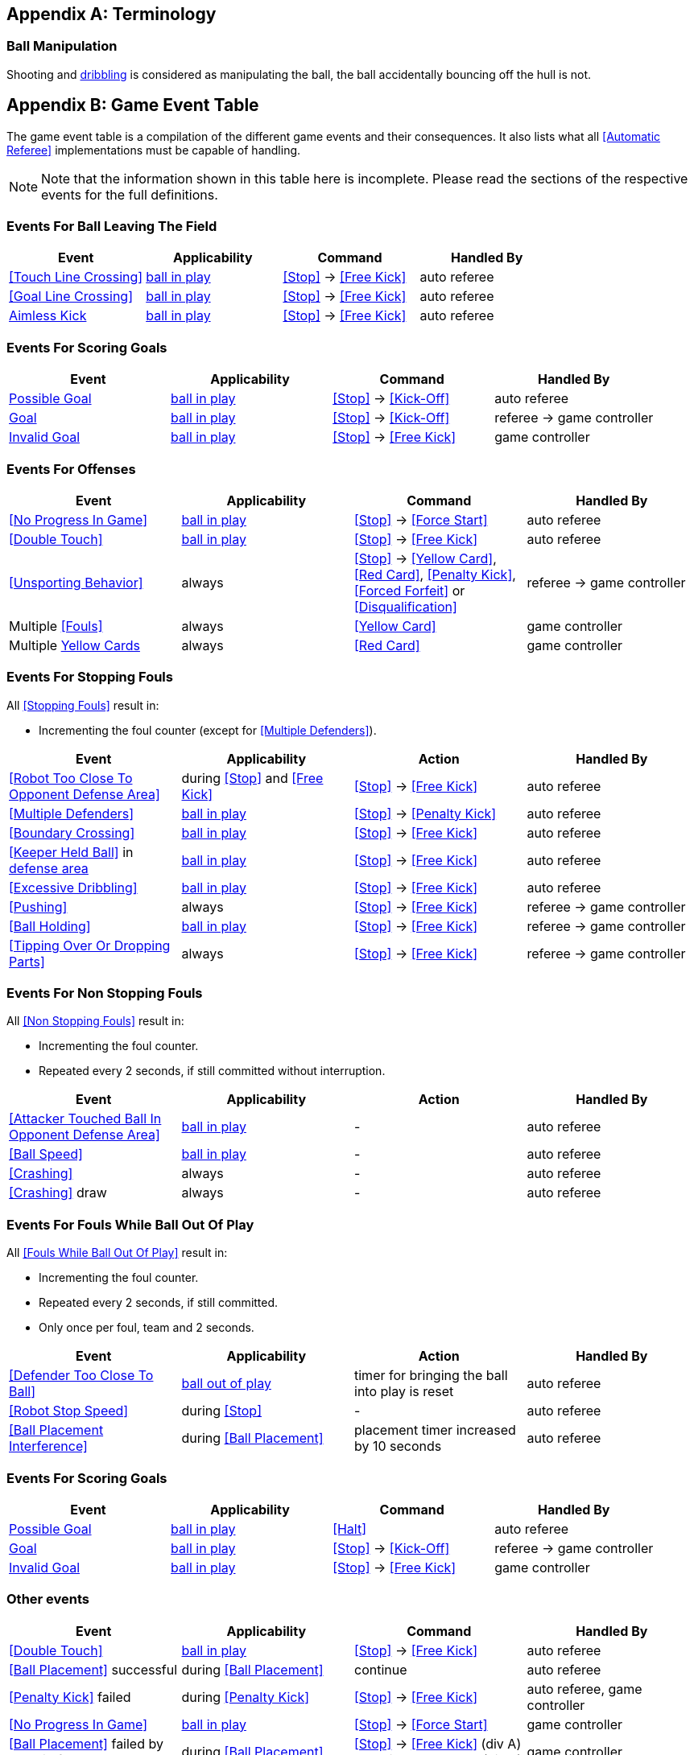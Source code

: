[appendix]
== Terminology
=== Ball Manipulation
Shooting and <<Dribbling Device, dribbling>> is considered as manipulating the ball, the ball accidentally bouncing off the hull is not.

[appendix]
== Game Event Table
The game event table is a compilation of the different game events and their consequences. It also lists what all <<Automatic Referee>> implementations must be capable of handling.

NOTE: Note that the information shown in this table here is incomplete. Please read the sections of the respective events for the full definitions.

=== Events For Ball Leaving The Field
|===
| Event | Applicability | Command | Handled By

| <<Touch Line Crossing>> | <<Ball In And Out Of Play, ball in play>> | <<Stop>> -> <<Free Kick>> | auto referee
| <<Goal Line Crossing>> | <<Ball In And Out Of Play, ball in play>> | <<Stop>> -> <<Free Kick>> | auto referee
| <<aimless-kick, Aimless Kick>> | <<Ball In And Out Of Play, ball in play>> | <<Stop>> -> <<Free Kick>> | auto referee
|===


=== Events For Scoring Goals
|===
| Event | Applicability | Command | Handled By

| <<Scoring Goals, Possible Goal>> | <<Ball In And Out Of Play, ball in play>> | <<Stop>> -> <<Kick-Off>> | auto referee
| <<Scoring Goals, Goal>> | <<Ball In And Out Of Play, ball in play>> | <<Stop>> -> <<Kick-Off>> | referee -> game controller
| <<Scoring Goals, Invalid Goal>> | <<Ball In And Out Of Play, ball in play>> | <<Stop>> -> <<Free Kick>> | game controller
|===


=== Events For Offenses
|===
| Event | Applicability | Command | Handled By

| <<No Progress In Game>> | <<Ball In And Out Of Play, ball in play>> | <<Stop>> -> <<Force Start>> | auto referee
| <<Double Touch>> | <<Ball In And Out Of Play, ball in play>> | <<Stop>> -> <<Free Kick>> | auto referee
| <<Unsporting Behavior>> | always | <<Stop>> -> <<Yellow Card>>, <<Red Card>>, <<Penalty Kick>>, <<Forced Forfeit>> or <<Disqualification>> | referee -> game controller
| Multiple <<Fouls>> | always | <<Yellow Card>> | game controller
| Multiple <<Yellow Card, Yellow Cards>> | always | <<Red Card>> | game controller
|===


=== Events For Stopping Fouls
All <<Stopping Fouls>> result in:

* Incrementing the foul counter (except for <<Multiple Defenders>>).

|===
| Event | Applicability | Action | Handled By

| <<Robot Too Close To Opponent Defense Area>> | during <<Stop>> and <<Free Kick>> | <<Stop>> -> <<Free Kick>> | auto referee
| <<Multiple Defenders>> | <<Ball In And Out Of Play, ball in play>> | <<Stop>> -> <<Penalty Kick>> | auto referee
| <<Boundary Crossing>> | <<Ball In And Out Of Play, ball in play>> | <<Stop>> -> <<Free Kick>> | auto referee
| <<Keeper Held Ball>> in <<Defense Area, defense area>> | <<Ball In And Out Of Play, ball in play>> | <<Stop>> -> <<Free Kick>> | auto referee
| <<Excessive Dribbling>> | <<Ball In And Out Of Play, ball in play>> | <<Stop>> -> <<Free Kick>> | auto referee

| <<Pushing>> | always | <<Stop>> -> <<Free Kick>> | referee -> game controller
| <<Ball Holding>> | <<Ball In And Out Of Play, ball in play>> | <<Stop>> -> <<Free Kick>> | referee -> game controller
| <<Tipping Over Or Dropping Parts>> | always | <<Stop>> -> <<Free Kick>> | referee -> game controller
|===


=== Events For Non Stopping Fouls
All <<Non Stopping Fouls>> result in:

* Incrementing the foul counter.
* Repeated every 2 seconds, if still committed without interruption.

|===
| Event | Applicability | Action | Handled By

| <<Attacker Touched Ball In Opponent Defense Area>> | <<Ball In And Out Of Play, ball in play>> | - | auto referee
| <<Ball Speed>> | <<Ball In And Out Of Play, ball in play>> | - | auto referee
| <<Crashing>> | always | - | auto referee
| <<Crashing>> draw | always | - | auto referee
|===


=== Events For Fouls While Ball Out Of Play
All <<Fouls While Ball Out Of Play>> result in:

* Incrementing the foul counter.
* Repeated every 2 seconds, if still committed.
* Only once per foul, team and 2 seconds.

|===
| Event | Applicability | Action | Handled By

| <<Defender Too Close To Ball>> | <<Ball In And Out Of Play, ball out of play>> | timer for bringing the ball into play is reset | auto referee
| <<Robot Stop Speed>> | during <<Stop>> | - | auto referee
| <<Ball Placement Interference>> | during <<Ball Placement>> | placement timer increased by 10 seconds | auto referee
|===


=== Events For Scoring Goals
|===
| Event | Applicability | Command | Handled By

| <<Scoring Goals, Possible Goal>> | <<Ball In And Out Of Play, ball in play>> | <<Halt>> | auto referee
| <<Scoring Goals, Goal>> | <<Ball In And Out Of Play, ball in play>> | <<Stop>> -> <<Kick-Off>> | referee -> game controller
| <<Scoring Goals, Invalid Goal>> | <<Ball In And Out Of Play, ball in play>> | <<Stop>> -> <<Free Kick>> | game controller
|===


=== Other events

|===
| Event | Applicability | Command | Handled By

| <<Double Touch>> | <<Ball In And Out Of Play, ball in play>> | <<Stop>> -> <<Free Kick>> | auto referee
| <<Ball Placement>> successful | during <<Ball Placement>> | continue | auto referee
| <<Penalty Kick>> failed | during <<Penalty Kick>> | <<Stop>> -> <<Free Kick>> | auto referee, game controller

| <<No Progress In Game>> | <<Ball In And Out Of Play, ball in play>> | <<Stop>> -> <<Force Start>> | game controller
| <<Ball Placement>> failed by team in favor | during <<Ball Placement>> | <<Stop>> -> <<Free Kick>> (div A) / previous command (div B) | game controller
| <<Ball Placement>> failed by opponent | during <<Ball Placement>> | <<Stop>> | game controller
| Multiple <<Fouls>> | always | <<Yellow Card>> | game controller
| Multiple <<Yellow Card, Yellow Cards>> | always | <<Red Card>> | game controller
| <<Robot Substitution>> Intent | always | <<Halt>> (after next stoppage), then <<Stop>> | game controller
| <<Number Of Robots>> exceeded | always | <<Stop>> | game controller

| <<Unsporting Behavior>> | always | <<Stop>> -> <<Yellow Card>>, <<Red Card>>, <<Penalty Kick>>, <<Forced Forfeit>> or <<Disqualification>> | referee -> game controller
|===


[appendix]
== Overview of Timings
|===
| Situation                                                           | Div A Time | Div B Time

| Remove robot for <<Yellow Card>>                                    | 10 s       | 10 s
| <<Penalty Kick, penalty kick>>                                      | 10 s       | 10 s
| <<Kick-Off, kick-off>>                                              | 10 s       | 10 s
| <<Free Kick, free kick>>                                            |  5 s       | 10 s
| <<Keeper Held Ball>> inside <<Defense Area>>                        |  5 s       | 10 s
| <<No Progress In Game>>                                             |  5 s       | 10 s
|===


[appendix]
== Differences Between Divisions

This is a complete list of differences between <<Divisions, division>> A and <<Divisions, division>> B.

* Division A plays on a <<Dimensions, larger field>> with <<Goals, larger goals>> than division B. As a result, the <<Shoot-Out, shoot-out>> is taken from a greater distance as well.
* Division A plays with <<Number Of Robots, more robots>> than division B.
* The automatic <<Ball Placement, ball placement>> procedure is mandatory for division A and optional for division B.
* The <<aimless-kick, aimless kick>> rule only applies to division B.
* Division A has shorter timeouts in some situations
